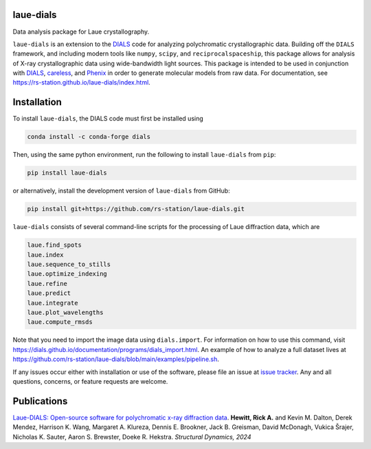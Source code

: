 .. image:: https://raw.githubusercontent.com/rs-station/laue-dials/05f4bd34c0ad8156bb5acf829a6be5f864b96902/docs/images/laue_dials_nasa_version_v2.svg
   :alt: Laue-DIALS Logo
   :target: https://rs-station.github.io/laue-dials/index.html

.. image:: https://github.com/rs-station/laue-dials/actions/workflows/build.yml/badge.svg
   :alt: Build Status
   :target: https://github.com/rs-station/laue-dials/actions/workflows/build.yml

.. image:: https://github.com/rs-station/laue-dials/actions/workflows/build_docs.yml/badge.svg
   :alt: Documentation Status
   :target: https://rs-station.github.io/laue-dials/

.. image:: https://img.shields.io/pypi/v/laue-dials?color=blue
   :alt: PyPI Release
   :target: https://pypi.org/project/laue-dials/

.. image:: https://codecov.io/gh/rs-station/laue-dials/branch/main/graph/badge.svg
   :alt: Code Coverage
   :target: https://codecov.io/gh/rs-station/laue-dials

.. image:: https://img.shields.io/badge/License-MIT-yellow.svg
   :alt: MIT License
   :target: https://github.com/rs-station/laue-dials/blob/main/LICENSE.txt

==========
laue-dials
==========

Data analysis package for Laue crystallography.

``laue-dials`` is an extension to the `DIALS`_ code for analyzing polychromatic crystallographic data.
Building off the ``DIALS`` framework, and including modern tools like ``numpy``, ``scipy``, and
``reciprocalspaceship``, this package allows for analysis of X-ray crystallographic data using
wide-bandwidth light sources. This package is intended to be used in conjunction with `DIALS`_,
`careless`_, and `Phenix`_ in order to generate molecular models from raw data. For documentation, see
https://rs-station.github.io/laue-dials/index.html.

============
Installation
============

To install ``laue-dials``, the DIALS code must first be installed using

.. code:: python

   conda install -c conda-forge dials

Then, using the same python environment, run the following to install ``laue-dials`` from ``pip``:

.. code:: python

   pip install laue-dials

or alternatively, install the development version of ``laue-dials`` from GitHub:

.. code:: python

   pip install git+https://github.com/rs-station/laue-dials.git

``laue-dials`` consists of several command-line scripts for the processing of Laue diffraction data, which are

.. code:: python

   laue.find_spots
   laue.index
   laue.sequence_to_stills
   laue.optimize_indexing
   laue.refine
   laue.predict
   laue.integrate
   laue.plot_wavelengths
   laue.compute_rmsds

Note that you need to import the image data using ``dials.import``. For information on how to use this command, visit https://dials.github.io/documentation/programs/dials_import.html. An example of how to analyze a full dataset lives at https://github.com/rs-station/laue-dials/blob/main/examples/pipeline.sh.

If any issues occur either with installation or use of the software, please file an issue at `issue tracker`_. Any and all questions, concerns, or feature requests are welcome.

============
Publications
============

`Laue-DIALS: Open-source software for polychromatic x-ray diffraction data <https://doi.org/10.1063/4.0000265>`_. **Hewitt, Rick A.** and Kevin M. Dalton, Derek Mendez, Harrison K. Wang, Margaret A. Klureza, Dennis E. Brookner, Jack B. Greisman, David McDonagh, Vukica Šrajer, Nicholas K. Sauter, Aaron S. Brewster, Doeke R. Hekstra. *Structural Dynamics, 2024*

.. _careless: https://github.com/rs-station/careless
.. _DIALS: https://dials.github.io/index.html
.. _issue tracker: https://github.com/rs-station/laue-dials/issues
.. _Phenix: http://www.phenix-online.org
.. _reciprocalspaceship: https://github.com/rs-station/reciprocalspaceship
